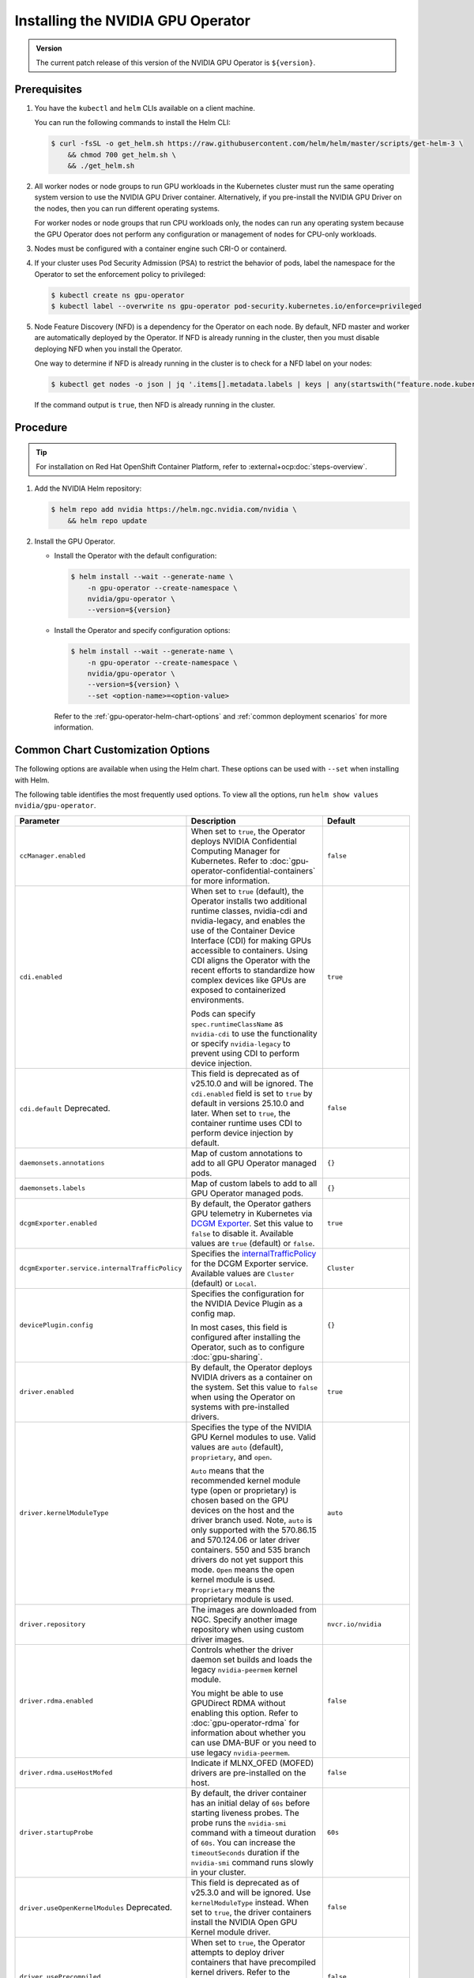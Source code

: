.. license-header
  SPDX-FileCopyrightText: Copyright (c) 2023 NVIDIA CORPORATION & AFFILIATES. All rights reserved.
  SPDX-License-Identifier: Apache-2.0

  Licensed under the Apache License, Version 2.0 (the "License");
  you may not use this file except in compliance with the License.
  You may obtain a copy of the License at

  http://www.apache.org/licenses/LICENSE-2.0

  Unless required by applicable law or agreed to in writing, software
  distributed under the License is distributed on an "AS IS" BASIS,
  WITHOUT WARRANTIES OR CONDITIONS OF ANY KIND, either express or implied.
  See the License for the specific language governing permissions and
  limitations under the License.

.. headings (h1/h2/h3/h4/h5) are # * = -

.. _nvaie-tanzu: https://docs.nvidia.com/ai-enterprise/deployment-guide-vmware/0.1.0/index.html
.. |nvaie-tanzu| replace:: *NVIDIA AI Enterprise VMware vSphere Deployment Guide*


.. _install-gpu-operator:
.. _operator-install-guide:

==================================
Installing the NVIDIA GPU Operator
==================================

.. admonition:: Version

   The current patch release of this version of the NVIDIA GPU Operator is ``${version}``.

*************
Prerequisites
*************

#. You have the ``kubectl`` and ``helm`` CLIs available on a client machine.

   You can run the following commands to install the Helm CLI:

   .. code-block:: console

      $ curl -fsSL -o get_helm.sh https://raw.githubusercontent.com/helm/helm/master/scripts/get-helm-3 \
          && chmod 700 get_helm.sh \
          && ./get_helm.sh

#. All worker nodes or node groups to run GPU workloads in the Kubernetes cluster must run the same operating system version to use the NVIDIA GPU Driver container.
   Alternatively, if you pre-install the NVIDIA GPU Driver on the nodes, then you can run different operating systems.

   For worker nodes or node groups that run CPU workloads only, the nodes can run any operating system because
   the GPU Operator does not perform any configuration or management of nodes for CPU-only workloads.

#. Nodes must be configured with a container engine such CRI-O or containerd.

#. If your cluster uses Pod Security Admission (PSA) to restrict the behavior of pods,
   label the namespace for the Operator to set the enforcement policy to privileged:

   .. code-block:: console

      $ kubectl create ns gpu-operator
      $ kubectl label --overwrite ns gpu-operator pod-security.kubernetes.io/enforce=privileged

#. Node Feature Discovery (NFD) is a dependency for the Operator on each node.
   By default, NFD master and worker are automatically deployed by the Operator.
   If NFD is already running in the cluster, then you must disable deploying NFD when you install the Operator.

   One way to determine if NFD is already running in the cluster is to check for a NFD label on your nodes:

   .. code-block:: console

      $ kubectl get nodes -o json | jq '.items[].metadata.labels | keys | any(startswith("feature.node.kubernetes.io"))'

   If the command output is ``true``, then NFD is already running in the cluster.

*********
Procedure
*********

.. tip::

   For installation on Red Hat OpenShift Container Platform,
   refer to :external+ocp:doc:`steps-overview`.

#. Add the NVIDIA Helm repository:

   .. code-block:: console

      $ helm repo add nvidia https://helm.ngc.nvidia.com/nvidia \
          && helm repo update

#. Install the GPU Operator.

   - Install the Operator with the default configuration:

     .. code-block:: console

        $ helm install --wait --generate-name \
            -n gpu-operator --create-namespace \
            nvidia/gpu-operator \
            --version=${version}

   - Install the Operator and specify configuration options:

     .. code-block:: console

        $ helm install --wait --generate-name \
            -n gpu-operator --create-namespace \
            nvidia/gpu-operator \
            --version=${version} \
            --set <option-name>=<option-value>

     Refer to the :ref:`gpu-operator-helm-chart-options`
     and :ref:`common deployment scenarios` for more information.


.. _gpu-operator-helm-chart-options:
.. _chart-customization-options:
.. _chart customization options:

**********************************
Common Chart Customization Options
**********************************

The following options are available when using the Helm chart.
These options can be used with ``--set`` when installing with Helm.

The following table identifies the most frequently used options.
To view all the options, run ``helm show values nvidia/gpu-operator``.

.. list-table::
   :widths: 20 50 30
   :header-rows: 1

   * - Parameter
     - Description
     - Default

   * - ``ccManager.enabled``
     - When set to ``true``, the Operator deploys NVIDIA Confidential Computing Manager for Kubernetes.
       Refer to :doc:`gpu-operator-confidential-containers` for more information.
     - ``false``

   * - ``cdi.enabled``
     - When set to ``true`` (default), the Operator installs two additional runtime classes,
       nvidia-cdi and nvidia-legacy, and enables the use of the Container Device Interface (CDI)
       for making GPUs accessible to containers.
       Using CDI aligns the Operator with the recent efforts to standardize how complex devices like GPUs
       are exposed to containerized environments.

       Pods can specify ``spec.runtimeClassName`` as ``nvidia-cdi`` to use the functionality or
       specify ``nvidia-legacy`` to prevent using CDI to perform device injection.
     - ``true``

   * - ``cdi.default``  Deprecated.
     - This field is deprecated as of v25.10.0 and will be ignored.
       The ``cdi.enabled`` field is set to ``true`` by default in versions 25.10.0 and later.
       When set to ``true``, the container runtime uses CDI to perform device injection by default.
     - ``false``

   * - ``daemonsets.annotations``
     - Map of custom annotations to add to all GPU Operator managed pods.
     - ``{}``

   * - ``daemonsets.labels``
     - Map of custom labels to add to all GPU Operator managed pods.
     - ``{}``
  
   * - ``dcgmExporter.enabled``
     - By default, the Operator gathers GPU telemetry in Kubernetes via `DCGM Exporter <https://docs.nvidia.com/datacenter/cloud-native/gpu-telemetry/latest/dcgm-exporter.html>`_. 
       Set this value to ``false`` to disable it.
       Available values are ``true`` (default) or ``false``.
     - ``true``

   * - ``dcgmExporter.service.internalTrafficPolicy``
     - Specifies the `internalTrafficPolicy <https://kubernetes.io/docs/concepts/services-networking/service/#traffic-policies>`_ for the DCGM Exporter service.
       Available values are ``Cluster`` (default) or ``Local``.
     - ``Cluster``

   * - ``devicePlugin.config``
     - Specifies the configuration for the NVIDIA Device Plugin as a config map.

       In most cases, this field is configured after installing the Operator, such as
       to configure :doc:`gpu-sharing`.
     - ``{}``

   * - ``driver.enabled``
     - By default, the Operator deploys NVIDIA drivers as a container on the system.
       Set this value to ``false`` when using the Operator on systems with pre-installed drivers.
     - ``true``

   * - ``driver.kernelModuleType``
     - Specifies the type of the NVIDIA GPU Kernel modules to use.
       Valid values are ``auto`` (default), ``proprietary``, and ``open``. 
       
       ``Auto`` means that the recommended kernel module type (open or proprietary) is chosen based on the GPU devices on the host and the driver branch used.
       Note, ``auto`` is only supported with the 570.86.15 and 570.124.06 or later driver containers. 
       550 and 535 branch drivers do not yet support this mode.
       ``Open`` means the open kernel module is used.
       ``Proprietary`` means the proprietary module is used.
     - ``auto``

   * - ``driver.repository``
     - The images are downloaded from NGC. Specify another image repository when using
       custom driver images.
     - ``nvcr.io/nvidia``

   * - ``driver.rdma.enabled``
     - Controls whether the driver daemon set builds and loads the legacy ``nvidia-peermem`` kernel module.

       You might be able to use GPUDirect RDMA without enabling this option.
       Refer to :doc:`gpu-operator-rdma` for information about whether you can use DMA-BUF or
       you need to use legacy ``nvidia-peermem``.
     - ``false``

   * - ``driver.rdma.useHostMofed``
     - Indicate if MLNX_OFED (MOFED) drivers are pre-installed on the host.
     - ``false``

   * - ``driver.startupProbe``
     - By default, the driver container has an initial delay of ``60s`` before starting liveness probes.
       The probe runs the ``nvidia-smi`` command with a timeout duration of ``60s``.
       You can increase the ``timeoutSeconds`` duration if the ``nvidia-smi`` command
       runs slowly in your cluster.
     - ``60s``

   * - ``driver.useOpenKernelModules`` Deprecated.
     - This field is deprecated as of v25.3.0 and will be ignored. Use ``kernelModuleType`` instead.
       When set to ``true``, the driver containers install the NVIDIA Open GPU Kernel module driver.
     - ``false``

   * - ``driver.usePrecompiled``
     - When set to ``true``, the Operator attempts to deploy driver containers that have
       precompiled kernel drivers.
       Refer to the :doc:`precompiled driver containers <precompiled-drivers>` page for the supported operating systems.
     - ``false``

   * - ``driver.version``
     - Version of the NVIDIA datacenter driver supported by the Operator.

       If you set ``driver.usePrecompiled`` to ``true``, then set this field to
       a driver branch, such as ``525``.
     - Depends on the version of the Operator. See the Component Matrix
       for more information on supported drivers.

   * - ``gdrcopy.enabled``
     - Enables support for GDRCopy.
       When set to ``true``, the GDRCopy Driver runs as a sidecar container in the GPU driver pod.
       For information about GDRCopy, refer to the `gdrcopy <https://developer.nvidia.com/gdrcopy>`__ page.

       You can enable GDRCopy if you use the :doc:`gpu-driver-configuration`.
     - ``false``

   * - ``kataManager.enabled``
     - The GPU Operator deploys NVIDIA Kata Manager when this field is ``true``.
       Refer to :doc:`gpu-operator-kata` for more information.
     - ``false``

   * - ``mig.strategy``
     - Controls the strategy to be used with MIG on supported NVIDIA GPUs. Options
       are either ``mixed`` or ``single``.
     - ``single``

   * - ``migManager.enabled``
     - The MIG manager watches for changes to the MIG geometry and applies reconfiguration as needed. By
       default, the MIG manager only runs on nodes with GPUs that support MIG (for e.g. A100).
     - ``true``

   * - ``nfd.enabled``
     - Deploys Node Feature Discovery plugin as a daemonset.
       Set this variable to ``false`` if NFD is already running in the cluster.
     - ``true``

   * - ``nfd.nodefeaturerules``
     - Installs node feature rules that are related to confidential computing.
       NFD uses the rules to detect security features in CPUs and NVIDIA GPUs.
       Set this variable to ``true`` when you configure the Operator for Confidential Containers.
     - ``false``

   * - ``operator.labels``
     - Map of custom labels that will be added to all GPU Operator managed pods.
     - ``{}``

   * - ``psp.enabled``
     - The GPU Operator deploys ``PodSecurityPolicies`` if enabled.
     - ``false``

   * - ``sandboxWorkloads.defaultWorkload``
     - Specifies the default type of workload for the cluster, one of ``container``, ``vm-passthrough``, or ``vm-vgpu``.

       Setting ``vm-passthrough`` or ``vm-vgpu`` can be helpful if you plan to run all or mostly virtual machines in your cluster.
       Refer to :doc:`KubeVirt <gpu-operator-kubevirt>`, :doc:`Kata Containers <gpu-operator-kata>`, or :doc:`Confidential Containers <gpu-operator-confidential-containers>`.
     - ``container``

   * - ``toolkit.enabled``
     - By default, the Operator deploys the NVIDIA Container Toolkit (``nvidia-docker2`` stack)
       as a container on the system. Set this value to ``false`` when using the Operator on systems
       with pre-installed NVIDIA runtimes.
     - ``true``

***************************
Common Deployment Scenarios
***************************

The following common deployment scenarios and sample commands apply best to
bare metal hosts or virtual machines with GPU passthrough.

Specifying the Operator Namespace
=================================

Both the Operator and operands are installed in the same namespace.
The namespace is configurable and is specified during installation.
For example, to install the GPU Operator in the ``nvidia-gpu-operator`` namespace:

.. code-block:: console

   $ helm install --wait --generate-name \
        -n nvidia-gpu-operator --create-namespace \
        nvidia/gpu-operator \
        --version=${version} \

If you do not specify a namespace during installation, all GPU Operator components are installed in the ``default`` namespace.

Preventing Installation of Operands on Some Nodes
=================================================

By default, the GPU Operator operands are deployed on all GPU worker nodes in the cluster.
GPU worker nodes are identified by the presence of the label ``feature.node.kubernetes.io/pci-10de.present=true``.
The value ``0x10de`` is the PCI vendor ID that is assigned to NVIDIA.

To disable operands from getting deployed on a GPU worker node, label the node with ``nvidia.com/gpu.deploy.operands=false``.

.. code-block:: console

   $ kubectl label nodes $NODE nvidia.com/gpu.deploy.operands=false

Preventing Installation of NVIDIA GPU Driver on Some Nodes
==========================================================

By default, the GPU Operator deploys the driver on all GPU worker nodes in the cluster.
To prevent installing the driver on a GPU worker node, label the node like the following sample command.

.. code-block:: console

   $ kubectl label nodes $NODE nvidia.com/gpu.deploy.driver=false


Installation on Red Hat Enterprise Linux
========================================

In this scenario, use the NVIDIA Container Toolkit image that is built on UBI 8:

.. code-block:: console

   $ helm install --wait --generate-name \
        -n gpu-operator --create-namespace \
        nvidia/gpu-operator \
        --version=${version} \
        --set toolkit.version=v1.16.1-ubi8

Replace the ``v1.16.1`` value in the preceding command with the version that is supported
with the NVIDIA GPU Operator.
Refer to the :ref:`GPU Operator Component Matrix` on the platform support page.

When using RHEL8 with Kubernetes, SELinux must be enabled either in permissive or enforcing mode for use with the GPU Operator.
Additionally, when using RHEL8 with containerd as the runtime and SELinux is enabled (either in permissive or enforcing mode) at the host level, containerd must also be configured for SELinux, by setting the ``enable_selinux=true`` configuration option.
Note, network restricted environments are not supported.


Pre-Installed NVIDIA GPU Drivers
================================

In this scenario, the NVIDIA GPU driver is already installed on the worker nodes that have GPUs:

.. code-block:: console

   $ helm install --wait --generate-name \
        -n gpu-operator --create-namespace \
        nvidia/gpu-operator \
        --version=${version} \
        --set driver.enabled=false

The preceding command prevents the Operator from installing the GPU driver on any nodes in the cluster.

If you do not specify the ``driver.enabled=false`` argument and nodes in the cluster have a pre-installed GPU driver, the init container in the driver pod detects that the driver is preinstalled and labels the node so that the driver pod is terminated and does not get re-scheduled on to the node.
The Operator proceeds to start other pods, such as the container toolkit pod.

.. _preinstalled-drivers-and-toolkit:

Pre-Installed NVIDIA GPU Drivers and NVIDIA Container Toolkit
=============================================================

In this scenario, the NVIDIA GPU driver and the NVIDIA Container Toolkit are already installed on
the worker nodes that have GPUs.

.. tip::

   This scenario applies to NVIDIA DGX Systems that run NVIDIA Base OS.

Before installing the Operator, ensure that the default runtime is set to ``nvidia``.
Refer to :external+ctk:ref:`configuration` in the NVIDIA Container Toolkit documentation for more information.

Install the Operator with the following options:

.. code-block:: console

   $ helm install --wait --generate-name \
        -n gpu-operator --create-namespace \
        nvidia/gpu-operator \
        --version=${version} \
        --set driver.enabled=false \
        --set toolkit.enabled=false


Pre-Installed NVIDIA Container Toolkit (but no drivers)
=======================================================

In this scenario, the NVIDIA Container Toolkit is already installed on the worker nodes that have GPUs.

1. Configure toolkit to use the ``root`` directory of the driver installation as ``/run/nvidia/driver``, because this is the path mounted by driver container.

   .. code-block:: console

      $ sudo sed -i 's/^#root/root/' /etc/nvidia-container-runtime/config.toml

1. Install the Operator with the following options (which will provision a driver):

   .. code-block:: console

      $ helm install --wait --generate-name \
          -n gpu-operator --create-namespace \
          nvidia/gpu-operator \
          --version=${version} \
          --set toolkit.enabled=false

Running a Custom Driver Image
=============================

If you want to use custom driver container images, such as version 465.27, then
you can build a custom driver container image. Follow these steps:

- Rebuild the driver container by specifying the ``$DRIVER_VERSION`` argument when building the Docker image. For
  reference, the driver container Dockerfiles are available on the Git repository at https://github.com/NVIDIA/gpu-driver-container/.
- Build the container using the appropriate Dockerfile. For example:

  .. code-block:: console

    $ docker build --pull -t \
        --build-arg DRIVER_VERSION=455.28 \
        nvidia/driver:455.28-ubuntu20.04 \
        --file Dockerfile .

  Ensure that the driver container is tagged as shown in the example by using the ``driver:<version>-<os>`` schema.
- Specify the new driver image and repository by overriding the defaults in
  the Helm install command. For example:

  .. code-block:: console

     $ helm install --wait --generate-name \
          -n gpu-operator --create-namespace \
          nvidia/gpu-operator \
          --version=${version} \
          --set driver.repository=docker.io/nvidia \
          --set driver.version="465.27"

These instructions are provided for reference and evaluation purposes.
Not using the standard releases of the GPU Operator from NVIDIA would mean limited
support for such custom configurations.

.. _custom-runtime-options:

***********************************************
Specifying Configuration Options for containerd
***********************************************

When you use containerd as the container runtime, the following configuration
options are used with the container-toolkit deployed with GPU Operator:

.. code-block:: yaml

   toolkit:
      env:
      - name: CONTAINERD_CONFIG
        value: /var/snap/microk8s/current/args/containerd-template.toml
      - name: CONTAINERD_SOCKET
        value: /var/snap/microk8s/common/run/containerd.sock
      - name: RUNTIME_CONFIG_SOURCE
        value: file=/var/snap/microk8s/current/args/containerd.toml


If you need to specify custom values, refer to the following sample command for the syntax:


.. code-block:: console

  helm install gpu-operator -n gpu-operator --create-namespace \
    nvidia/gpu-operator $HELM_OPTIONS \
      --version=${version} \
      --set toolkit.env[0].name=CONTAINERD_CONFIG \
      --set toolkit.env[0].value=/var/snap/microk8s/current/args/containerd-template.toml \
      --set toolkit.env[1].name=CONTAINERD_SOCKET \
      --set toolkit.env[1].value=/var/snap/microk8s/common/run/containerd.sock \
      --set toolkit.env[2].name=RUNTIME_CONFIG_SOURCE \
      --set toolkit.env[2].value=file=/var/snap/microk8s/current/args/containerd.toml

These options are defined as follows:

CONTAINERD_CONFIG
  The path on the host to the ``containerd`` config
  you would like to have updated with support for the ``nvidia-container-runtime``.
  By default this will point to ``/var/snap/microk8s/current/args/containerd-template.toml``
  (the default location for ``containerd``). It should be customized if your ``containerd``
  installation is not in the default location.

CONTAINERD_SOCKET
  The path on the host to the socket file used to
  communicate with ``containerd``. The operator will use this to send a
  ``SIGHUP`` signal to the ``containerd`` daemon to reload its config. By
  default this will point to ``/var/snap/microk8s/common/run/containerd.sock``
  (the default location for ``containerd``). It should be customized if
  your ``containerd`` installation is not in the default location.

RUNTIME_CONFIG_SOURCE
  The path on the host to the runtime config source file used to
  load the nvidia-container-runtime into the containerd runtime.
  By default this will point to ``/var/snap/microk8s/current/args/containerd.toml``
  (the default location for ``containerd``). It should be customized if
  your ``containerd`` installation is not in the default location.


Rancher Kubernetes Engine 2
===========================

For Rancher Kubernetes Engine 2 (RKE2), refer to
`Deploy NVIDIA Operator <https://docs.rke2.io/advanced#deploy-nvidia-operator>`__
in the RKE2 documentation.

Refer to the :ref:`v24.9.0-known-limitations`.

MicroK8s
========

For MicroK8s, set the following in the ``ClusterPolicy``.

.. code-block:: yaml

   toolkit:
      env:
      - name: CONTAINERD_CONFIG
        value: /var/snap/microk8s/current/args/containerd.toml
      - name: CONTAINERD_SOCKET
        value: /var/snap/microk8s/common/run/containerd.sock
      - name: CONTAINERD_RUNTIME_CLASS
        value: nvidia
      - name: CONTAINERD_SET_AS_DEFAULT
        value: "true"

These options can be passed to GPU Operator during install time as below.

.. code-block:: console

  helm install gpu-operator -n gpu-operator --create-namespace \
    nvidia/gpu-operator $HELM_OPTIONS \
      --version=${version} \
      --set toolkit.env[0].name=CONTAINERD_CONFIG \
      --set toolkit.env[0].value=/var/snap/microk8s/current/args/containerd.toml \
      --set toolkit.env[1].name=CONTAINERD_SOCKET \
      --set toolkit.env[1].value=/var/snap/microk8s/common/run/containerd.sock \
      --set toolkit.env[2].name=CONTAINERD_RUNTIME_CLASS \
      --set toolkit.env[2].value=nvidia \
      --set toolkit.env[3].name=CONTAINERD_SET_AS_DEFAULT \
      --set-string toolkit.env[3].value=true

.. _running sample gpu applications:
.. _verify gpu operator install:

*********************************************
Verification: Running Sample GPU Applications
*********************************************

CUDA VectorAdd
==============

In the first example, let's run a simple CUDA sample, which adds two vectors together:


#. Create a file, such as ``cuda-vectoradd.yaml``, with contents like the following:

   .. code-block:: yaml

      apiVersion: v1
      kind: Pod
      metadata:
        name: cuda-vectoradd
      spec:
        restartPolicy: OnFailure
        containers:
        - name: cuda-vectoradd
          image: "nvcr.io/nvidia/k8s/cuda-sample:vectoradd-cuda11.7.1-ubuntu20.04"
          resources:
            limits:
              nvidia.com/gpu: 1

#. Run the pod:

   .. code-block:: console

      $ kubectl apply -f cuda-vectoradd.yaml

   The pod starts, runs the ``vectorAdd`` command, and then exits.

#. View the logs from the container:

   .. code-block:: console

      $ kubectl logs pod/cuda-vectoradd

   *Example Output*

   .. code-block:: output

      [Vector addition of 50000 elements]
      Copy input data from the host memory to the CUDA device
      CUDA kernel launch with 196 blocks of 256 threads
      Copy output data from the CUDA device to the host memory
      Test PASSED
      Done

#. Removed the stopped pod:

   .. code-block:: console

      $ kubectl delete -f cuda-vectoradd.yaml

   *Example Output*

   .. code-block:: output

      pod "cuda-vectoradd" deleted


Jupyter Notebook
================

You can perform the following steps to deploy Jupyter Notebook in your cluster:

#. Create a file, such as ``tf-notebook.yaml``, with contents like the following example:

   .. literalinclude:: ./manifests/input/tf-notebook.yaml
      :language: yaml

#. Apply the manifest to deploy the pod and start the service:

   .. code-block:: console

      $ kubectl apply -f tf-notebook.yaml

#. Check the pod status:

   .. code-block:: console

      $ kubectl get pod tf-notebook

   *Example Output*

   .. code-block:: output

      NAMESPACE   NAME          READY   STATUS      RESTARTS   AGE
      default     tf-notebook   1/1     Running     0          3m45s

#. Because the manifest includes a service, get the external port for the notebook:

   .. code-block:: console

      $ kubectl get svc tf-notebook

   *Example Output*

   .. code-block:: output

      NAME          TYPE        CLUSTER-IP      EXTERNAL-IP   PORT(S)       AGE
      tf-notebook   NodePort    10.106.229.20   <none>        80:30001/TCP  4m41s

#. Get the token for the Jupyter notebook:

   .. code-block:: console

      $ kubectl logs tf-notebook

   *Example Output*

   .. code-block:: output

      [I 21:50:23.188 NotebookApp] Writing notebook server cookie secret to /root/.local/share/jupyter/runtime/notebook_cookie_secret
      [I 21:50:23.390 NotebookApp] Serving notebooks from local directory: /tf
      [I 21:50:23.391 NotebookApp] The Jupyter Notebook is running at:
      [I 21:50:23.391 NotebookApp] http://tf-notebook:8888/?token=3660c9ee9b225458faaf853200bc512ff2206f635ab2b1d9
      [I 21:50:23.391 NotebookApp]  or http://127.0.0.1:8888/?token=3660c9ee9b225458faaf853200bc512ff2206f635ab2b1d9
      [I 21:50:23.391 NotebookApp] Use Control-C to stop this server and shut down all kernels (twice to skip confirmation).
      [C 21:50:23.394 NotebookApp]

      To access the notebook, open this file in a browser:
         file:///root/.local/share/jupyter/runtime/nbserver-1-open.html
      Or copy and paste one of these URLs:
         http://tf-notebook:8888/?token=3660c9ee9b225458faaf853200bc512ff2206f635ab2b1d9
      or http://127.0.0.1:8888/?token=3660c9ee9b225458faaf853200bc512ff2206f635ab2b1d9

The notebook should now be accessible from your browser at this URL:
`http://your-machine-ip:30001/?token=3660c9ee9b225458faaf853200bc512ff2206f635ab2b1d9 <http://your-machine-ip:30001/?token=3660c9ee9b225458faaf853200bc512ff2206f635ab2b1d9>`_.

***********************************************************
Installation on Commercially Supported Kubernetes Platforms
***********************************************************

.. list-table::
   :header-rows: 1
   :widths: 30 70

   * - Product
     - Documentation

   * - | Red Hat OpenShift 4
       | using RHCOS worker nodes
     - :external+ocp:doc:`index`

   * - | VMware vSphere with Tanzu
       | and NVIDIA AI Enterprise
     - |nvaie-tanzu|_

   * - Google Cloud Anthos
     - :external+edge:doc:`anthos-guide`

